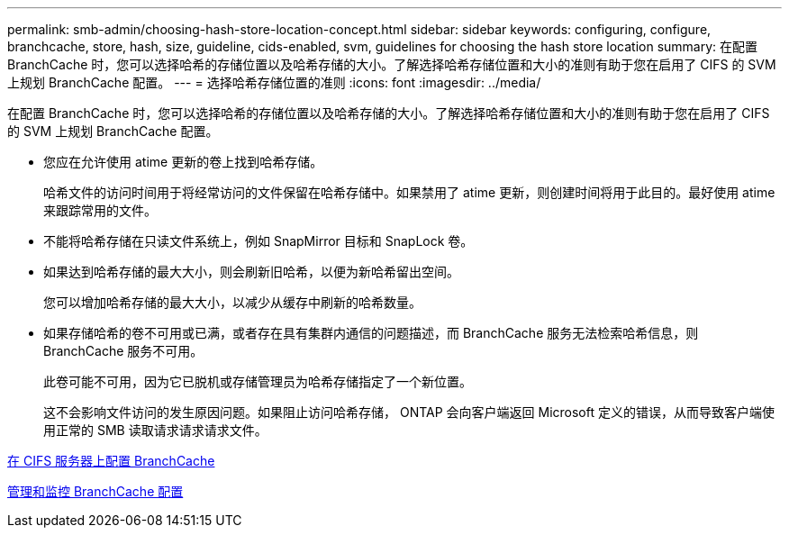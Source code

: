 ---
permalink: smb-admin/choosing-hash-store-location-concept.html 
sidebar: sidebar 
keywords: configuring, configure, branchcache, store, hash, size, guideline, cids-enabled, svm, guidelines for choosing the hash store location 
summary: 在配置 BranchCache 时，您可以选择哈希的存储位置以及哈希存储的大小。了解选择哈希存储位置和大小的准则有助于您在启用了 CIFS 的 SVM 上规划 BranchCache 配置。 
---
= 选择哈希存储位置的准则
:icons: font
:imagesdir: ../media/


[role="lead"]
在配置 BranchCache 时，您可以选择哈希的存储位置以及哈希存储的大小。了解选择哈希存储位置和大小的准则有助于您在启用了 CIFS 的 SVM 上规划 BranchCache 配置。

* 您应在允许使用 atime 更新的卷上找到哈希存储。
+
哈希文件的访问时间用于将经常访问的文件保留在哈希存储中。如果禁用了 atime 更新，则创建时间将用于此目的。最好使用 atime 来跟踪常用的文件。

* 不能将哈希存储在只读文件系统上，例如 SnapMirror 目标和 SnapLock 卷。
* 如果达到哈希存储的最大大小，则会刷新旧哈希，以便为新哈希留出空间。
+
您可以增加哈希存储的最大大小，以减少从缓存中刷新的哈希数量。

* 如果存储哈希的卷不可用或已满，或者存在具有集群内通信的问题描述，而 BranchCache 服务无法检索哈希信息，则 BranchCache 服务不可用。
+
此卷可能不可用，因为它已脱机或存储管理员为哈希存储指定了一个新位置。

+
这不会影响文件访问的发生原因问题。如果阻止访问哈希存储， ONTAP 会向客户端返回 Microsoft 定义的错误，从而导致客户端使用正常的 SMB 读取请求请求请求文件。



xref:configure-branchcache-task.adoc[在 CIFS 服务器上配置 BranchCache]

xref:manage-monitor-branchcache-config-concept.adoc[管理和监控 BranchCache 配置]
